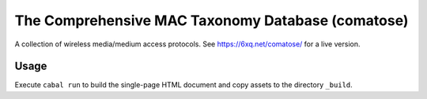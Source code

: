 The Comprehensive MAC Taxonomy Database (comatose)
==================================================

A collection of wireless media/medium access protocols. See
https://6xq.net/comatose/ for a live version.

Usage
-----

Execute ``cabal run`` to build the single-page HTML document and copy assets to
the directory ``_build``.

